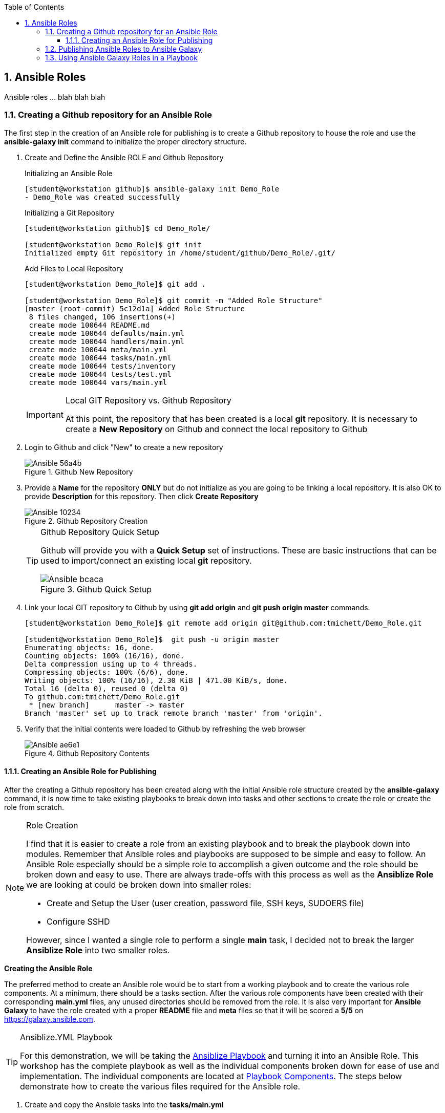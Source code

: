 :pygments-style: tango
:source-highlighter: pygments
:toc:
:toclevels: 7
:sectnums:
:sectnumlevels: 6
:numbered:
:chapter-label:
:icons: font
:imagesdir: images/
ifndef::env-github[:icons: font]
ifdef::env-github[]
:status:
:outfilesuffix: .adoc
:caution-caption: :fire:
:important-caption: :exclamation:
:note-caption: :paperclip:
:tip-caption: :bulb:
:warning-caption: :warning:
endif::[]

== Ansible Roles

Ansible roles ... blah blah blah

=== Creating a Github repository for an Ansible Role

The first step in the creation of an  Ansible role for publishing is to create a Github repository to house the role and use the *ansible-galaxy init* command to initialize the proper directory structure.

. Create and Define the Ansible ROLE and Github Repository
+
.Initializing an Ansible Role
[source,bash]
----
[student@workstation github]$ ansible-galaxy init Demo_Role
- Demo_Role was created successfully
----
+
.Initializing a Git Repository
[source,bash]
----
[student@workstation github]$ cd Demo_Role/

[student@workstation Demo_Role]$ git init
Initialized empty Git repository in /home/student/github/Demo_Role/.git/
----
+
.Add Files to Local Repository
[source,bash]
----
[student@workstation Demo_Role]$ git add .

[student@workstation Demo_Role]$ git commit -m "Added Role Structure"
[master (root-commit) 5c12d1a] Added Role Structure
 8 files changed, 106 insertions(+)
 create mode 100644 README.md
 create mode 100644 defaults/main.yml
 create mode 100644 handlers/main.yml
 create mode 100644 meta/main.yml
 create mode 100644 tasks/main.yml
 create mode 100644 tests/inventory
 create mode 100644 tests/test.yml
 create mode 100644 vars/main.yml
----
+
.Local GIT Repository vs. Github Repository
[IMPORTANT]
====
At this point, the repository that has been created is a local *git* repository. It is necessary to create a *New Repository* on Github and connect the local repository to Github
====

. Login to Github and click "New" to create a new repository
+
image::Ansible-56a4b.png[title="Github New Repository", align="center"]

. Provide a *Name* for the repository *ONLY* but do not initialize as you are going to be linking a local repository. It is also OK to provide *Description* for this repository. Then click *Create Repository*
+
image::Ansible-10234.png[title="Github Repository Creation", align="center"]
+
.Github Repository Quick Setup
[TIP]
====
Github will provide you with a *Quick Setup* set of instructions. These are basic instructions that can be used to import/connect an existing local *git* repository.

image::Ansible-bcaca.png[title="Github Quick Setup", align="center"]
====

. Link your local GIT repository to Github by using *git add origin* and *git push origin master* commands.
+
[source,bash]
----
[student@workstation Demo_Role]$ git remote add origin git@github.com:tmichett/Demo_Role.git

[student@workstation Demo_Role]$  git push -u origin master
Enumerating objects: 16, done.
Counting objects: 100% (16/16), done.
Delta compression using up to 4 threads.
Compressing objects: 100% (6/6), done.
Writing objects: 100% (16/16), 2.30 KiB | 471.00 KiB/s, done.
Total 16 (delta 0), reused 0 (delta 0)
To github.com:tmichett/Demo_Role.git
 * [new branch]      master -> master
Branch 'master' set up to track remote branch 'master' from 'origin'.
----

. Verify that the initial contents were loaded to Github by refreshing the web browser
+
image::Ansible-ae6e1.png[title="Github Repository Contents", align="center"]

==== Creating an Ansible Role for Publishing

After the creating a Github repository has been created along with the initial Ansible role structure created by the *ansible-galaxy* command, it is now time to take existing playbooks to break down into tasks and other sections to create the role or create the role from scratch.

.Role Creation
[NOTE]
====
I find that it is easier to create a role from an existing playbook and to break the playbook down into modules. Remember that Ansible roles and playbooks are supposed to be simple and easy to follow. An Ansible Role especially should be a simple role to accomplish a given outcome and the role should be broken down and easy to use. There are always trade-offs with this process as well as the *Ansiblize Role* we are looking at could be broken down into smaller roles:

* Create and Setup the User (user creation, password file, SSH keys, SUDOERS file)
* Configure SSHD

However, since I wanted a single role to perform a single *main* task, I decided not to break the larger *Ansiblize Role* into two smaller roles.
====

*Creating the Ansible Role*

The preferred method to create an Ansible role would be to start from a working playbook and to create the various role components. At a minimum, there should be a tasks section. After the various role components have been created with their corresponding *main.yml* files, any unused directories should be removed from the role. It is also very important for *Ansible Galaxy* to have the role created with a proper *README* file and *meta* files so that it will be scored a *5/5* on https://galaxy.ansible.com.

.Ansiblize.YML Playbook
[TIP]
====
For this demonstration, we will be taking the link:https://github.com/tmichett/LUG/blob/main/Ansible_Roles/Playbooks/Ansiblize.yml[Ansiblize Playbook] and turning it into an Ansible Role. This workshop has the complete playbook as well as the individual components broken down for ease of use and implementation. The individual components are located at link:https://github.com/tmichett/LUG/tree/main/Ansible_Roles/Playbooks/Playbook_Components[Playbook Components]. The steps below demonstrate how to create the various files required for the Ansible role.
====

. Create and copy the Ansible tasks into the *tasks/main.yml*
+
.*tasks/main.yml* File
[source,yaml]
----
---
### Create the Ansible User
- name: Create Ansible User
  user:
    name: "{{ ansible_user_name }}"
    state: present
    shell: /bin/bash
    comment: Ansible User for System


### Create the Ansible User
- name: Create Ansible User Password (if required)
  shell: echo {{ ansible_user_password }} | passwd {{ ansible_user_name }} --stdin

### Copy Ansible User Public SSH Keys (if defined)
### This will take the public key and set as the authorized_key from the current user
### Only works if the current user/remote user is the same as user being created
- name: Copy Ansible User SSH Keys
  authorized_key:
    user: "{{ ansible_user_name }}"
    state: present
    key: "{{ lookup('file', lookup('env','HOME') + '/.ssh/id_rsa.pub') }}"
  when: ssh_key_file_data is not defined and ssh_key_answer

### Copy Ansible User Public SSH Keys from file (if defined)
### This will take the public key specified and set as and authorized_key for the user specified
- name: Copy Ansible User SSH Keys
  authorized_key:
    user: "{{ ansible_user_name }}"
    state: present
    key: "{{ ssh_key_file_data }}"
  when: ssh_key_file_data is defined

### Modify Sudoers to Allow Passwordless SUDO
- name: Create Ansible User SUDOERS Entry
  copy:
    content: "{{ ansible_user_name }} ALL=(ALL) NOPASSWD:ALL\n"
    dest: /etc/sudoers.d/{{ ansible_user_name }}

### Modify SSH_CONFIG to prevent Root Login
- name: Prevent Root Login via SSH (if required)
  lineinfile:
    path: /etc/ssh/sshd_config
    regexp: '^PasswordAuthentication'
    line: PasswordAuthentication {{ ssh_passwords_allowed }}
    backup: yes
  notify:
    - Restart SSHD Test

### Modify SSH_CONFIG to permit SSH Key ONLY Access (no passwords)
- name: Prevent Root Login via SSH (if required)
  lineinfile:
    path: /etc/ssh/sshd_config
    regexp: '^PermitRootLogin'
    line: PermitRootLogin {{ ssh_root_allowed }}
    backup: yes
  notify:
    - Restart SSHD

### Test the SSHD Config File
### Technically this will exit out and break the Ansible playbook if it fails
- name: Test SSHD Config File
  shell: sshd -t
  register: sshd_results

### Test the SSHD Config File
- name: Test SSHD Config File Debug Output
  debug:
    msg: The SSHD_CONFIG file is broken. Please fix the file as there is an issue with either the line with "PermitRootLogin" or the line with "PasswordAuthentication". The specific issue is {{ sshd_results.stderr_lines }}
  when: sshd_results.rc != 0
----

. Create and copy the Handler into the *handlers/main.yml* file
+
.*handlers/main.yml*
[source,yaml]
----
---
- name: Restart SSHD
  systemd:
    name: sshd
    state: restarted
  when: sshd_results.rc==0
----

. Create and copy the Variables into the *defaults/main.yml* file
+
.*defaults/main.yml*
[source,yaml]
----
---
ansible_user_name: ansible-user
ansible_user_password: redhat
----

. Modify the *meta/main.yml* file
+
.*defaults/main.yml*
[source,yaml]
----
---
galaxy_info:
  author: Travis Michette
  description: Simple setup systems to become Ansible managed hosts.
  company: Michette Technologies

  # If the issue tracker for your role is not on github, uncomment the
  # next line and provide a value
  # issue_tracker_url: http://example.com/issue/tracker
  issue_tracker_url: https://github.com/tmichett/Demo_Role/issues
  # Some suggested licenses:
  # - BSD (default)
  # - MIT
  # - GPLv2
  # - GPLv3
  # - Apache
  # - CC-BY
  license: BSD

  min_ansible_version: 2.7

  # If this a Container Enabled role, provide the minimum Ansible Container version.
  # min_ansible_container_version:

  # Optionally specify the branch Galaxy will use when accessing the GitHub
  # repo for this role. During role install, if no tags are available,
  # Galaxy will use this branch. During import Galaxy will access files on
  # this branch. If Travis integration is configured, only notifications for this
  # branch will be accepted. Otherwise, in all cases, the repo's default branch
  # (usually master) will be used.
  #github_branch:

  #
  # Provide a list of supported platforms, and for each platform a list of versions.
  # If you don't wish to enumerate all versions for a particular platform, use 'all'.
  # To view available platforms and versions (or releases), visit:
  # https://galaxy.ansible.com/api/v1/platforms/
  #
  platforms:
    - name: Fedora
      versions:
        - all
  #   - 25
  # - name: SomePlatform
  #   versions:
  #   - all
  #   - 1.0
  #   - 7
  #   - 99.99
    - name: EL
      versions:
        - all
  galaxy_tags:
    - sudoers
    - sshd
    - users
    - ansible
    # List tags for your role here, one per line. A tag is a keyword that describes
    # and categorizes the role. Users find roles by searching for tags. Be sure to
    # remove the '[]' above, if you add tags to this list.
    #
    # NOTE: A tag is limited to a single word comprised of alphanumeric characters.
    #       Maximum 20 tags per role.

dependencies: []
  # List your role dependencies here, one per line. Be sure to remove the '[]' above,
  # if you add dependencies to this list.
----

. Modify the *README.md* file to contain the correct items and README information for your role.
+
.*README.md* File
[source,bash]
----
Ansiblize Systems
=========

This role is meant to setup and create an Ansible user with a username, password, SSH key, and to add the user to the SUDOERS file with password-less sudo access.

Requirements
------------

This role assumes that you are operating on an EL-based Linux distribution utilizing SystemD.

Role Variables
--------------

**pkg_name** - This variable is the name of the package or a list of package names that can be installed on the system. This is the "ONLY" required variable to be supplied.

**pkg_state** - This variable is a default variable and set to "latest". The allowed values for this variable are "latest" and "present" to install the package(s) or "absent" to ensure that the package has been removed.

Dependencies
------------

There are no dependencies for this playbook, but there is another related role published to work with Linux services.

Example Playbook
----------------

Including an example of how to use your role (for instance, with variables passed in as parameters) is always nice for users too:



    ---
    - name: Install Software Packages
      hosts: serverc
      vars:
        pkg_name:
          - vim
          - tree
          - httpd
      roles:
        - tmichett.deploy_packages



License
-------

BSD

Author Information
------------------

Travis Michette
tmichett@redhat.com
----

=== Publishing Ansible Roles to Ansible Galaxy

One the role has been created and tested thoroughly, it can be shared through Ansible Galaxy. Again, this assumes that you've already setup an account with Github and linked that account to your Ansible Galaxy account.

. Login to Ansible Galaxy
+
image::Ansible-f2143.png[title="Ansible Galaxy Home", align="center"]

. Select your *My Content* (*Namespaces*) selection from the side navigation menu and click "*Add Content*"
+
image::Ansible-5c183.png[title="Ansible Galaxy Content", align="center"]

. Click *Import Role from Github*
+
image::Ansible-6edd9.png[title="Ansible Galaxy Content Import", align="center"]

. Locate and select the Github repository containing the role you wish to import. _(Make use of the filter to assist in locating the correct repository)_. Once you've located the correct repository, place a *checkmark* in the box and then click "*OK*".
+
image::Ansible-ad465.png[title="Ansible Galaxy Import Role from Github", align="center"]

. The role import process will begin and Ansible Galaxy will automatically perform validation and linting on the imported role and components. You can click the *>* beside your Ansible Galaxy ID or the Ansible Galaxy Team ID (_depending on where you imported the roles_) to expand the list of roles.
+
image::Ansible-48713.png[title="Ansible Galaxy Content Listing", align="center"]
+
.Ansible Galaxy Content Provider Namespaces
[TIP]
====
In this demo, I have two (2) *Ansible Galaxy Content Provider Namespaces*. One of these is my personal namespace *tmichett* and the other is where I'm a member of Red Hat Consulting. Most likely you will have a single Namespace.
====
+
.Warning Header
[WARNING]
====
You will want to check the status of your imported Role and see what type of score it received. Ideally, you should be receiving a score of 5/5 meaning that at least all role components were imported successfully and passed the *linting* process and there were no errors that could be picked up from an automated scan process.
====

. After importing the role, check the *score* and look for anything that can be fixed easily and re-published/re-processed to Ansible Galaxy. Select the role to receive more information. Click the *Show Details* for the *Quality Score* to get a breakdown of what may need to be fixed.
+
image::Ansible-5276d.png[title="Ansible Galaxy - Role Details", align="center"]
image::Ansible-d14d5.png[title="Ansible Galaxy - Role Details (Quality Score Details - Shown)", align="center"]

. Resolve issues with role and commit changes to Github. Then return to Ansible Galaxy and re-process the role.
+
.Performing *git* Checks
[source,bash]
----
[student@workstation Demo_Role]$ git status <1>
On branch master
Your branch is up to date with 'origin/master'.

Changes not staged for commit:
  (use "git add/rm <file>..." to update what will be committed)
  (use "git checkout -- <file>..." to discard changes in working directory)

	modified:   README.md
	modified:   defaults/main.yml
	modified:   handlers/main.yml
	modified:   meta/main.yml
	modified:   tasks/main.yml
	deleted:    vars/main.yml

no changes added to commit (use "git add" and/or "git commit -a")


[student@workstation Demo_Role]$ git add . <2>


[student@workstation Demo_Role]$ git commit -m "Updated Git for the role contents" <3>
[master 9406a9c] Updated Git for the role contents
 6 files changed, 162 insertions(+), 63 deletions(-)
 rewrite README.md (74%)
 rewrite tasks/main.yml (86%)
 delete mode 100644 vars/main.yml


[student@workstation Demo_Role]$ git push <4>
Enumerating objects: 21, done.
Counting objects: 100% (21/21), done.
Delta compression using up to 4 threads.
Compressing objects: 100% (7/7), done.
Writing objects: 100% (11/11), 2.80 KiB | 718.00 KiB/s, done.
Total 11 (delta 1), reused 0 (delta 0)
remote: Resolving deltas: 100% (1/1), completed with 1 local object.
To github.com:tmichett/Demo_Role.git
   5c12d1a..9406a9c  master -> master
----
<1> Checking local repository status
<2> Adding changed content to local git repository
<3> Committing content to local git repository
<4> Pushing content to Github Repository
+
.DEMO Role Note
[NOTE]
====
In this example, I created the initial Ansible Role and pushed to Github, but I neglected to commit and push any of the changes and the actual role into the Github repository. The import into *Ansible Galaxy* imported just the role skeleton which was created using the *ansible-galaxy init* command.
====
+
image::Ansible-a6e3a.png[title="Github Repository Verification", align="center"]

. Import/Replace the role in Ansible Galaxy using the *Import* button listed by the role.
+
image::Ansible-47a84.png[title="Refreshing Role from Github Repository", align="center"]
+
.Refreshing the Role
[NOTE]
====
The refresh process will perform the linting and verification process again as the role is imported/updated in Ansible Galaxy. This will create a new score which will hopefully achieve the 5/5 score on quality. Keep in mind, this score doesn't track how good/useful the role is, but more that it conforms to 100% Ansible Galaxy standards and that no required options are missing.

image::Ansible-11ac9.png[title="Ansible Galaxy - Quality Score Updated", align="center"]
image::Ansible-7dd11.png[title="Ansible Galaxy - Quality Score Updated (Details)", align="center"]

In this instance, some of the items found are around choices for implementation of tasks using modules such as *shell* and *command* that are not idempotent. The modules were used to achieve specific functions and are considered fine for the implementation of this role. There are other modules that could be used for the password functionality, but this method is the simplest illustration of Ansible and how to create roles.
====

=== Using Ansible Galaxy Roles in a Playbook

There are multiple ways to use a role from Ansible Galaxy in a playbook. One of the simplest methods is to download the role as Ansible Galaxy states but use the *-p roles* option to download and create the role in your current working directory. If you are doing Ansible playbook development locally on an Ansible control node, it is assumed you are developing playbooks in individual directories with their own *inventory* files as well as an *ansible.cfg* file. If you are leveraging *git* or some other version control system, implementing playbooks and roles this way will make things easier as you have all the code of the tested role at the time your playbook was created and it will be part of the version control system along with your created Ansible playbooks and any other assets that are part of your repository.

. Download and install the role from Ansible Galaxy but remember to specify a *-p roles* to install the role in the current working directory.
+
image::Ansible-637dc.png[]
+
.Role installation with the *-p roles*
[source,bash]
----
[student@workstation LUG]$ ansible-galaxy install tmichett.demo_role -p roles
- downloading role 'demo_role', owned by tmichett
- downloading role from https://github.com/tmichett/Demo_Role/archive/master.tar.gz
- extracting tmichett.demo_role to /home/student/LUG/roles/tmichett.demo_role
- tmichett.demo_role (master) was installed successfully
----

. Verify the role has been installed correctly
+
.Verification of Role Installation with *tree*
[source,bash]
----
[student@workstation LUG]$ tree
.
└── roles
    └── tmichett.demo_role
        ├── defaults
        │   └── main.yml
        ├── handlers
        │   └── main.yml
        ├── meta
        │   └── main.yml
        ├── README.md
        ├── tasks
        │   └── main.yml
        └── tests
            ├── inventory
            └── test.yml

7 directories, 7 files
----

. Create a simple playbook to use the role and ensure you have a working *ansible.cfg* and *inventory* file. _It is possible that the role creator provided a demo playbook as part of the role README or possibly provided a demo/test playbook in the *tests* section of the role (if it exists)._
+
.Demo_Playbook.yml
[source,bash]
----
---
- name: Ansiblize Managed Hosts - Demo Test
  hosts: all
  vars:
    ansible_user_name: travis
    ansible_user_password: redhat
  roles:
    - tmichett.demo_role
----

. Test the role by running the playbook
+
.Testing of the Role
[source,bash]
----
[student@workstation LUG]$ ansible-playbook Demo_Playbook.yml -b

PLAY [Ansiblize Managed Hosts - Demo Test] *******************************************

TASK [Gathering Facts] ***************************************************************
ok: [servera]
ok: [serverb]

TASK [tmichett.demo_role : Create Ansible User] **************************************
ok: [serverb]
ok: [servera]

TASK [tmichett.demo_role : Create Ansible User Password (if required)] ***************
changed: [serverb]
changed: [servera]

TASK [tmichett.demo_role : Copy Ansible User SSH Keys] *******************************
skipping: [servera]
skipping: [serverb]

TASK [tmichett.demo_role : Copy Ansible User SSH Keys] *******************************
skipping: [servera]
skipping: [serverb]

TASK [tmichett.demo_role : Create Ansible User SUDOERS Entry] ************************
ok: [serverb]
ok: [servera]

TASK [tmichett.demo_role : Prevent Password Login via SSH (if required)] *************
skipping: [servera]
skipping: [serverb]

TASK [tmichett.demo_role : Prevent Root Login via SSH (if required)] *****************
skipping: [servera]
skipping: [serverb]

TASK [tmichett.demo_role : Test SSHD Config File] ************************************
skipping: [servera]
skipping: [serverb]

TASK [tmichett.demo_role : Test SSHD Config File Debug Output] ***********************
skipping: [servera]
skipping: [serverb]

PLAY RECAP ***************************************************************************
servera                    : ok=4    changed=1    unreachable=0    failed=0    skipped=6    rescued=0    ignored=0
serverb                    : ok=4    changed=1    unreachable=0    failed=0    skipped=6    rescued=0    ignored=0
----
